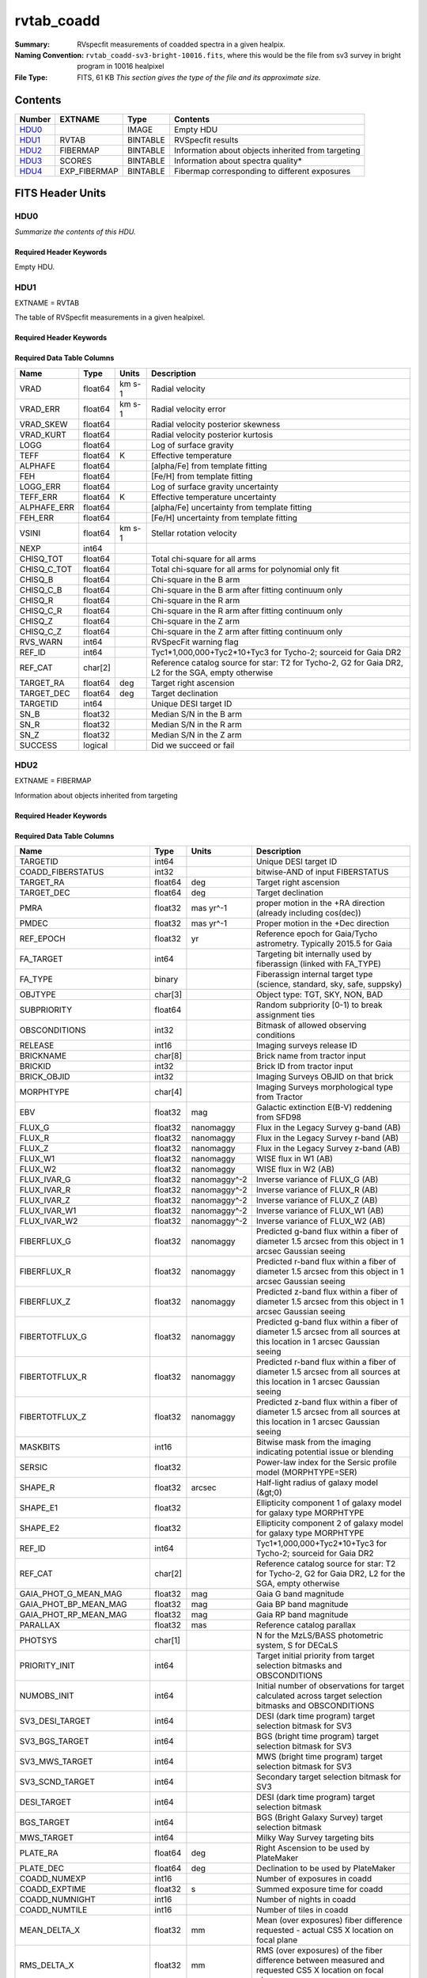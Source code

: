 ===========
rvtab_coadd
===========

:Summary: RVspecfit measurements of coadded spectra in a given healpix.
:Naming Convention: ``rvtab_coadd-sv3-bright-10016.fits``, where
		    this would be the file from sv3 survey
		    in bright program in 10016 healpixel
:File Type: FITS, 61 KB  *This section gives the type of the file
    and its approximate size.*

Contents
========

====== ============ ======== ====================================================
Number EXTNAME      Type     Contents
====== ============ ======== ====================================================
HDU0_               IMAGE    Empty HDU
HDU1_  RVTAB        BINTABLE RVSpecfit results
HDU2_  FIBERMAP     BINTABLE Information about objects inherited from targeting
HDU3_  SCORES       BINTABLE Information about spectra quality*
HDU4_  EXP_FIBERMAP BINTABLE Fibermap corresponding to different exposures
====== ============ ======== ====================================================


FITS Header Units
=================

HDU0
----

*Summarize the contents of this HDU.*

Required Header Keywords
~~~~~~~~~~~~~~~~~~~~~~~~

.. collapse:: Required Header Keywords Table

    .. rst-class:: keywords

    ======== ===================================================================== ==== ==============================================
    KEY      Example Value                                                         Type Comment
    ======== ===================================================================== ==== ==============================================
    TMPLCON0 desi_b                                                                str  Spec arm config name
    TMPLREV0 v211202                                                               str  Spec template revision
    TMPLSVR0 0.1.0.210117+devfee7ee                                                str  Spec template soft version
    TMPLCON1 desi_r                                                                str  Spec arm config name
    TMPLREV1 v211202                                                               str  Spec template revision
    TMPLSVR1 0.1.0.210117+devfee7ee                                                str  Spec template soft version
    TMPLCON2 desi_z                                                                str  Spec arm config name
    TMPLREV2 v211202                                                               str  Spec template revision
    TMPLSVR2 0.1.0.210117+devfee7ee                                                str  Spec template soft version
    RVS_CONF /global/cfs/cdirs/desi/science/mws/scripts/configs/config_211202.yaml str
    CHECKSUM XbH4YaG1XaG1XaG1                                                      str  HDU checksum updated 2022-03-13T17:03:18
    DATASUM  0                                                                     str  data unit checksum updated 2022-03-13T17:03:18
    ======== ===================================================================== ==== ==============================================

Empty HDU.

HDU1
----

EXTNAME = RVTAB

The table of RVSpecfit measurements in a given healpixel.

Required Header Keywords
~~~~~~~~~~~~~~~~~~~~~~~~

.. collapse:: Required Header Keywords Table

    .. rst-class:: keywords

    ======== ================ ==== ==============================================
    KEY      Example Value    Type Comment
    ======== ================ ==== ==============================================
    NAXIS1   231              int  length of dimension 1
    NAXIS2   7                int  length of dimension 2
    CHECKSUM cakocTjmcYjmcYjm str  HDU checksum updated 2022-03-13T17:03:18
    DATASUM  2504015193       str  data unit checksum updated 2022-03-13T17:03:18
    ======== ================ ==== ==============================================

Required Data Table Columns
~~~~~~~~~~~~~~~~~~~~~~~~~~~

.. rst-class:: columns

=========== ======= ====== ===================================================================================================
Name        Type    Units  Description
=========== ======= ====== ===================================================================================================
VRAD        float64 km s-1 Radial velocity
VRAD_ERR    float64 km s-1 Radial velocity error
VRAD_SKEW   float64        Radial velocity posterior skewness
VRAD_KURT   float64        Radial velocity posterior kurtosis
LOGG        float64        Log of surface gravity
TEFF        float64 K      Effective temperature
ALPHAFE     float64        [alpha/Fe] from template fitting
FEH         float64        [Fe/H] from template fitting
LOGG_ERR    float64        Log of surface gravity uncertainty
TEFF_ERR    float64 K      Effective temperature uncertainty
ALPHAFE_ERR float64        [alpha/Fe] uncertainty from template fitting
FEH_ERR     float64        [Fe/H] uncertainty from template fitting
VSINI       float64 km s-1 Stellar rotation velocity
NEXP        int64
CHISQ_TOT   float64        Total chi-square for all arms
CHISQ_C_TOT float64        Total chi-square for all arms for polynomial only fit
CHISQ_B     float64        Chi-square in the B arm
CHISQ_C_B   float64        Chi-square in the B arm after fitting continuum only
CHISQ_R     float64        Chi-square in the R arm
CHISQ_C_R   float64        Chi-square in the R arm after fitting continuum only
CHISQ_Z     float64        Chi-square in the Z arm
CHISQ_C_Z   float64        Chi-square in the Z arm after fitting continuum only
RVS_WARN    int64          RVSpecFit warning flag
REF_ID      int64          Tyc1*1,000,000+Tyc2*10+Tyc3 for Tycho-2; sourceid for Gaia DR2
REF_CAT     char[2]        Reference catalog source for star: T2 for Tycho-2, G2 for Gaia DR2, L2 for the SGA, empty otherwise
TARGET_RA   float64 deg    Target right ascension
TARGET_DEC  float64 deg    Target declination
TARGETID    int64          Unique DESI target ID
SN_B        float32        Median S/N in the B arm
SN_R        float32        Median S/N in the R arm
SN_Z        float32        Median S/N in the Z arm
SUCCESS     logical        Did we succeed or fail
=========== ======= ====== ===================================================================================================

HDU2
----

EXTNAME = FIBERMAP

Information about objects inherited from targeting

Required Header Keywords
~~~~~~~~~~~~~~~~~~~~~~~~

.. collapse:: Required Header Keywords Table

    .. rst-class:: keywords

    ======== ================ ==== ==============================================
    KEY      Example Value    Type Comment
    ======== ================ ==== ==============================================
    NAXIS1   341              int  length of dimension 1
    NAXIS2   7                int  length of dimension 2
    CHECKSUM eMIggKIfeKIfeKIf str  HDU checksum updated 2022-03-13T17:03:18
    DATASUM  19021304         str  data unit checksum updated 2022-03-13T17:03:18
    ======== ================ ==== ==============================================

Required Data Table Columns
~~~~~~~~~~~~~~~~~~~~~~~~~~~

.. rst-class:: columns

========================== ======= ============ ===============================================================================================================================
Name                       Type    Units        Description
========================== ======= ============ ===============================================================================================================================
TARGETID                   int64                Unique DESI target ID
COADD_FIBERSTATUS          int32                bitwise-AND of input FIBERSTATUS
TARGET_RA                  float64 deg          Target right ascension
TARGET_DEC                 float64 deg          Target declination
PMRA                       float32 mas yr^-1    proper motion in the +RA direction (already including cos(dec))
PMDEC                      float32 mas yr^-1    Proper motion in the +Dec direction
REF_EPOCH                  float32 yr           Reference epoch for Gaia/Tycho astrometry. Typically 2015.5 for Gaia
FA_TARGET                  int64                Targeting bit internally used by fiberassign (linked with FA_TYPE)
FA_TYPE                    binary               Fiberassign internal target type (science, standard, sky, safe, suppsky)
OBJTYPE                    char[3]              Object type: TGT, SKY, NON, BAD
SUBPRIORITY                float64              Random subpriority [0-1) to break assignment ties
OBSCONDITIONS              int32                Bitmask of allowed observing conditions
RELEASE                    int16                Imaging surveys release ID
BRICKNAME                  char[8]              Brick name from tractor input
BRICKID                    int32                Brick ID from tractor input
BRICK_OBJID                int32                Imaging Surveys OBJID on that brick
MORPHTYPE                  char[4]              Imaging Surveys morphological type from Tractor
EBV                        float32 mag          Galactic extinction E(B-V) reddening from SFD98
FLUX_G                     float32 nanomaggy    Flux in the Legacy Survey g-band (AB)
FLUX_R                     float32 nanomaggy    Flux in the Legacy Survey r-band (AB)
FLUX_Z                     float32 nanomaggy    Flux in the Legacy Survey z-band (AB)
FLUX_W1                    float32 nanomaggy    WISE flux in W1 (AB)
FLUX_W2                    float32 nanomaggy    WISE flux in W2 (AB)
FLUX_IVAR_G                float32 nanomaggy^-2 Inverse variance of FLUX_G (AB)
FLUX_IVAR_R                float32 nanomaggy^-2 Inverse variance of FLUX_R (AB)
FLUX_IVAR_Z                float32 nanomaggy^-2 Inverse variance of FLUX_Z (AB)
FLUX_IVAR_W1               float32 nanomaggy^-2 Inverse variance of FLUX_W1 (AB)
FLUX_IVAR_W2               float32 nanomaggy^-2 Inverse variance of FLUX_W2 (AB)
FIBERFLUX_G                float32 nanomaggy    Predicted g-band flux within a fiber of diameter 1.5 arcsec from this object in 1 arcsec Gaussian seeing
FIBERFLUX_R                float32 nanomaggy    Predicted r-band flux within a fiber of diameter 1.5 arcsec from this object in 1 arcsec Gaussian seeing
FIBERFLUX_Z                float32 nanomaggy    Predicted z-band flux within a fiber of diameter 1.5 arcsec from this object in 1 arcsec Gaussian seeing
FIBERTOTFLUX_G             float32 nanomaggy    Predicted g-band flux within a fiber of diameter 1.5 arcsec from all sources at this location in 1 arcsec Gaussian seeing
FIBERTOTFLUX_R             float32 nanomaggy    Predicted r-band flux within a fiber of diameter 1.5 arcsec from all sources at this location in 1 arcsec Gaussian seeing
FIBERTOTFLUX_Z             float32 nanomaggy    Predicted z-band flux within a fiber of diameter 1.5 arcsec from all sources at this location in 1 arcsec Gaussian seeing
MASKBITS                   int16                Bitwise mask from the imaging indicating potential issue or blending
SERSIC                     float32              Power-law index for the Sersic profile model (MORPHTYPE=SER)
SHAPE_R                    float32 arcsec       Half-light radius of galaxy model (&gt;0)
SHAPE_E1                   float32              Ellipticity component 1 of galaxy model for galaxy type MORPHTYPE
SHAPE_E2                   float32              Ellipticity component 2 of galaxy model for galaxy type MORPHTYPE
REF_ID                     int64                Tyc1*1,000,000+Tyc2*10+Tyc3 for Tycho-2; sourceid for Gaia DR2
REF_CAT                    char[2]              Reference catalog source for star: T2 for Tycho-2, G2 for Gaia DR2, L2 for the SGA, empty otherwise
GAIA_PHOT_G_MEAN_MAG       float32 mag          Gaia G band magnitude
GAIA_PHOT_BP_MEAN_MAG      float32 mag          Gaia BP band magnitude
GAIA_PHOT_RP_MEAN_MAG      float32 mag          Gaia RP band magnitude
PARALLAX                   float32 mas          Reference catalog parallax
PHOTSYS                    char[1]              N for the MzLS/BASS photometric system, S for DECaLS
PRIORITY_INIT              int64                Target initial priority from target selection bitmasks and OBSCONDITIONS
NUMOBS_INIT                int64                Initial number of observations for target calculated across target selection bitmasks and OBSCONDITIONS
SV3_DESI_TARGET            int64                DESI (dark time program) target selection bitmask for SV3
SV3_BGS_TARGET             int64                BGS (bright time program) target selection bitmask for SV3
SV3_MWS_TARGET             int64                MWS (bright time program) target selection bitmask for SV3
SV3_SCND_TARGET            int64                Secondary target selection bitmask for SV3
DESI_TARGET                int64                DESI (dark time program) target selection bitmask
BGS_TARGET                 int64                BGS (Bright Galaxy Survey) target selection bitmask
MWS_TARGET                 int64                Milky Way Survey targeting bits
PLATE_RA                   float64 deg          Right Ascension to be used by PlateMaker
PLATE_DEC                  float64 deg          Declination to be used by PlateMaker
COADD_NUMEXP               int16                Number of exposures in coadd
COADD_EXPTIME              float32 s            Summed exposure time for coadd
COADD_NUMNIGHT             int16                Number of nights in coadd
COADD_NUMTILE              int16                Number of tiles in coadd
MEAN_DELTA_X               float32 mm           Mean (over exposures) fiber difference requested - actual CS5 X location on focal plane
RMS_DELTA_X                float32 mm           RMS (over exposures) of the fiber difference between measured and requested CS5 X location on focal plane
MEAN_DELTA_Y               float32 mm           Mean (over exposures) fiber difference requested - actual CS5 Y location on focal plane
RMS_DELTA_Y                float32 mm           RMS (over exposures) of the fiber difference between measured and requested CS5 Y location on focal plane
MEAN_FIBER_RA              float64 deg          Mean (over exposures) RA of actual fiber position
STD_FIBER_RA               float32 arcsec       Standard deviation (over exposures) of RA of actual fiber position
MEAN_FIBER_DEC             float64 deg          Mean (over exposures) DEC of actual fiber position
STD_FIBER_DEC              float32 arcsec       Standard deviation (over exposures) of DEC of actual fiber position
MEAN_PSF_TO_FIBER_SPECFLUX float32              Mean of input exposures fraction of light from point-like source captured by 1.5 arcsec diameter fiber given atmospheric seeing
========================== ======= ============ ===============================================================================================================================

HDU3
----

EXTNAME = SCORES

Information about spectra quality

Required Header Keywords
~~~~~~~~~~~~~~~~~~~~~~~~

.. collapse:: Required Header Keywords Table

    .. rst-class:: keywords

    ======== ================ ==== ==============================================
    KEY      Example Value    Type Comment
    ======== ================ ==== ==============================================
    NAXIS1   172              int  length of dimension 1
    NAXIS2   7                int  length of dimension 2
    CHECKSUM XMRcaJOaRJOaXJOa str  HDU checksum updated 2022-03-13T17:03:18
    DATASUM  118963768        str  data unit checksum updated 2022-03-13T17:03:18
    ======== ================ ==== ==============================================

Required Data Table Columns
~~~~~~~~~~~~~~~~~~~~~~~~~~~

.. rst-class:: columns

=================== ======= ===== ======================================
Name                Type    Units Description
=================== ======= ===== ======================================
TARGETID            int64         Unique DESI target ID
INTEG_COADD_FLUX_B  float32
MEDIAN_COADD_FLUX_B float32
MEDIAN_COADD_SNR_B  float32
INTEG_COADD_FLUX_R  float32
MEDIAN_COADD_FLUX_R float32
MEDIAN_COADD_SNR_R  float32
INTEG_COADD_FLUX_Z  float32
MEDIAN_COADD_FLUX_Z float32
MEDIAN_COADD_SNR_Z  float32
TSNR2_GPBDARK_B     float32
TSNR2_ELG_B         float32       ELG B template (S/N)^2
TSNR2_GPBBRIGHT_B   float32
TSNR2_LYA_B         float32       LYA B template (S/N)^2
TSNR2_BGS_B         float32       BGS B template (S/N)^2
TSNR2_GPBBACKUP_B   float32
TSNR2_QSO_B         float32       QSO B template (S/N)^2
TSNR2_LRG_B         float32       LRG B template (S/N)^2
TSNR2_GPBDARK_R     float32
TSNR2_ELG_R         float32       ELG R template (S/N)^2
TSNR2_GPBBRIGHT_R   float32
TSNR2_LYA_R         float32       LYA R template (S/N)^2
TSNR2_BGS_R         float32       BGS R template (S/N)^2
TSNR2_GPBBACKUP_R   float32
TSNR2_QSO_R         float32       QSO R template (S/N)^2
TSNR2_LRG_R         float32       LRG R template (S/N)^2
TSNR2_GPBDARK_Z     float32
TSNR2_ELG_Z         float32       ELG Z template (S/N)^2
TSNR2_GPBBRIGHT_Z   float32
TSNR2_LYA_Z         float32       LYA Z template (S/N)^2
TSNR2_BGS_Z         float32       BGS Z template (S/N)^2
TSNR2_GPBBACKUP_Z   float32
TSNR2_QSO_Z         float32       QSO Z template (S/N)^2
TSNR2_LRG_Z         float32       LRG Z template (S/N)^2
TSNR2_GPBDARK       float32
TSNR2_ELG           float32       ELG template (S/N)^2 summed over B,R,Z
TSNR2_GPBBRIGHT     float32
TSNR2_LYA           float32       LYA template (S/N)^2 summed over B,R,Z
TSNR2_BGS           float32       BGS template (S/N)^2 summed over B,R,Z
TSNR2_GPBBACKUP     float32
TSNR2_QSO           float32       QSO template (S/N)^2 summed over B,R,Z
TSNR2_LRG           float32       LRG template (S/N)^2 summed over B,R,Z
=================== ======= ===== ======================================

HDU4
----

EXTNAME = EXP_FIBERMAP

The fibermap records corresponding to individual exposures that went
into the stack

Required Header Keywords
~~~~~~~~~~~~~~~~~~~~~~~~

.. collapse:: Required Header Keywords Table

    .. rst-class:: keywords

    ======== ================ ==== ==============================================
    KEY      Example Value    Type Comment
    ======== ================ ==== ==============================================
    NAXIS1   162              int  length of dimension 1
    NAXIS2   24               int  length of dimension 2
    CHECKSUM 1TAb3T4Z1T9b1T9Z str  HDU checksum updated 2022-03-13T17:03:18
    DATASUM  672476038        str  data unit checksum updated 2022-03-13T17:03:18
    ======== ================ ==== ==============================================

Required Data Table Columns
~~~~~~~~~~~~~~~~~~~~~~~~~~~

.. rst-class:: columns

===================== ======= ======== =======================================================================================================
Name                  Type    Units    Description
===================== ======= ======== =======================================================================================================
TARGETID              int64            Unique DESI target ID
PRIORITY              int32            Target current priority
SUBPRIORITY           float64          Random subpriority [0-1) to break assignment ties
NIGHT                 int32
EXPID                 int32            DESI Exposure ID number
MJD                   float64          Modified Julian Date when shutter was opened for this exposure
TILEID                int32            Unique DESI tile ID
EXPTIME               float64 s        Length of time shutter was open
PETAL_LOC             int16            Petal location [0-9]
DEVICE_LOC            int32            Device location on focal plane [0-523]
LOCATION              int64            Location on the focal plane PETAL_LOC*1000 + DEVICE_LOC
FIBER                 int32            Fiber ID on the CCDs [0-4999]
FIBERSTATUS           int32            Fiber status mask. 0=good
FIBERASSIGN_X         float32 mm       Fiberassign expected CS5 X location on focal plane
FIBERASSIGN_Y         float32 mm       Fiberassign expected CS5 Y location on focal plane
LAMBDA_REF            float32 Angstrom Requested wavelength at which targets should be centered on fibers
PLATE_RA              float64 deg      Right Ascension to be used by PlateMaker
PLATE_DEC             float64 deg      Declination to be used by PlateMaker
NUM_ITER              int64            Number of positioner iterations
FIBER_X               float64 mm       CS5 X location requested by PlateMaker
FIBER_Y               float64 mm       CS5 Y location requested by PlateMaker
DELTA_X               float64 mm       CS5 X requested minus actual position
DELTA_Y               float64 mm       CS5 Y requested minus actual position
FIBER_RA              float64 deg      RA of actual fiber position
FIBER_DEC             float64 deg      DEC of actual fiber position
PSF_TO_FIBER_SPECFLUX float64          fraction of light from point-like source captured by 1.5 arcsec diameter fiber given atmospheric seeing
===================== ======= ======== =======================================================================================================


